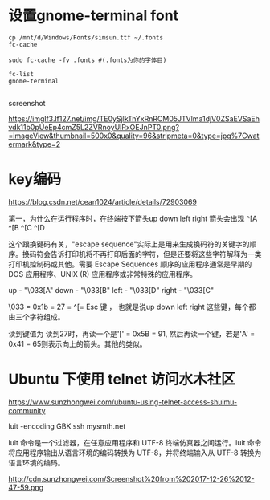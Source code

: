 #+options: toc:nil ^:nil
#+begin_export md
---
layout: post
title:  "bbs设置gnome-terminal font编码"
date:   2019-08-10
tags:
      - it
---
#+end_export
#+TOC: headlines 1
* 设置gnome-terminal font
#+begin_src shell
  cp /mnt/d/Windows/Fonts/simsun.ttf ~/.fonts
  fc-cache

  sudo fc-cache -fv .fonts #(.fonts为你的字体目)

  fc-list
  gnome-terminal

#+end_src

screenshot

[[https://imglf3.lf127.net/img/TE0ySjlkTnYxRnRCM05JTVlma1djV0ZSaEVSaEhvdk11b0pUeEp4cmZ5L2ZVRnoyUlRxOEJnPT0.png?=imageView&thumbnail=500x0&quality=96&stripmeta=0&type=jpg%7Cwatermark&type=2]]

* key编码
https://blog.csdn.net/cean1024/article/details/72903069

第一，为什么在运行程序时，在终端按下箭头up down left right 箭头会出现
^[A ^[B ^[C ^[D

这个跟换键码有关，"escape sequence"实际上是用来生成换码符的关键字的顺序。换码符会告诉打印机将不再打印后面的字符，但是还要将这些字符解释为一类打印机控制码或其他。需要 Escape Sequences 顺序的应用程序通常是早期的 DOS 应用程序、UNIX (R) 应用程序或非常特殊的应用程序。

up - "\033[A" down - "\033[B" left - "\033[D" right - "\033[C"

\033 = 0x1b = 27 = ^[= Esc 键 ， 也就是说up down left right 这些键，每个都由三个字符组成。

读到键值为 读到27时，再读一个是'[' = 0x5B = 91, 然后再读一个键，若是'A' = 0x41 = 65则表示向上的箭头。其他的类似。

* Ubuntu 下使用 telnet 访问水木社区

https://www.sunzhongwei.com/ubuntu-using-telnet-access-shuimu-community

luit -encoding GBK ssh mysmth.net

luit 命令是一个过滤器，在任意应用程序和 UTF-8 终端仿真器之间运行。luit 命令将应用程序输出从语言环境的编码转换为 UTF-8，并将终端输入从 UTF-8 转换为语言环境的编码。

http://cdn.sunzhongwei.com/Screenshot%20from%202017-12-26%2012-47-59.png
